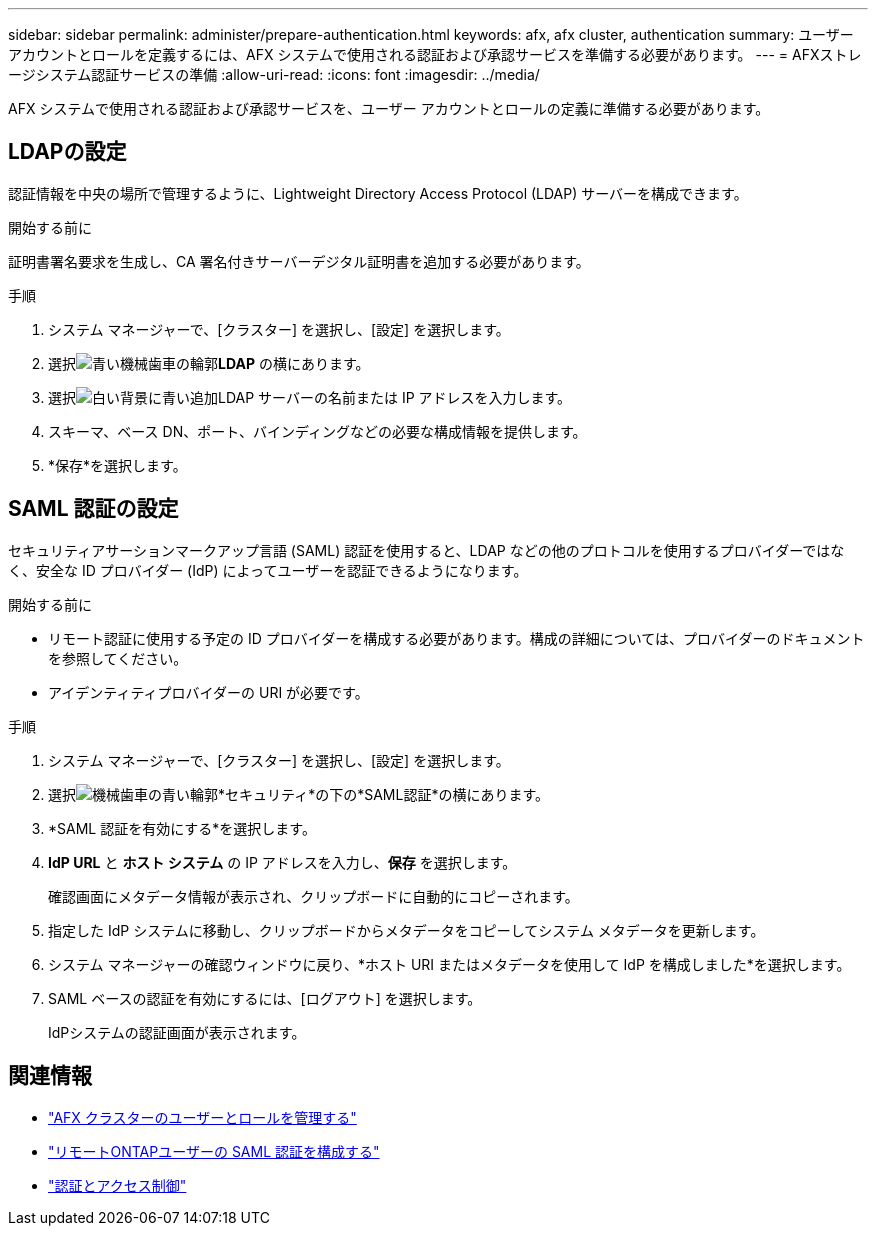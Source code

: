 ---
sidebar: sidebar 
permalink: administer/prepare-authentication.html 
keywords: afx, afx cluster, authentication 
summary: ユーザー アカウントとロールを定義するには、AFX システムで使用される認証および承認サービスを準備する必要があります。 
---
= AFXストレージシステム認証サービスの準備
:allow-uri-read: 
:icons: font
:imagesdir: ../media/


[role="lead"]
AFX システムで使用される認証および承認サービスを、ユーザー アカウントとロールの定義に準備する必要があります。



== LDAPの設定

認証情報を中央の場所で管理するように、Lightweight Directory Access Protocol (LDAP) サーバーを構成できます。

.開始する前に
証明書署名要求を生成し、CA 署名付きサーバーデジタル証明書を追加する必要があります。

.手順
. システム マネージャーで、[クラスター] を選択し、[設定] を選択します。
. 選択image:icon_gear_white_bg.png["青い機械歯車の輪郭"]*LDAP* の横にあります。
. 選択image:icon_add.gif["白い背景に青い追加"]LDAP サーバーの名前または IP アドレスを入力します。
. スキーマ、ベース DN、ポート、バインディングなどの必要な構成情報を提供します。
. *保存*を選択します。




== SAML 認証の設定

セキュリティアサーションマークアップ言語 (SAML) 認証を使用すると、LDAP などの他のプロトコルを使用するプロバイダーではなく、安全な ID プロバイダー (IdP) によってユーザーを認証できるようになります。

.開始する前に
* リモート認証に使用する予定の ID プロバイダーを構成する必要があります。構成の詳細については、プロバイダーのドキュメントを参照してください。
* アイデンティティプロバイダーの URI が必要です。


.手順
. システム マネージャーで、[クラスター] を選択し、[設定] を選択します。
. 選択image:icon_gear_white_bg.png["機械歯車の青い輪郭"]*セキュリティ*の下の*SAML認証*の横にあります。
. *SAML 認証を有効にする*を選択します。
. *IdP URL* と *ホスト システム* の IP アドレスを入力し、*保存* を選択します。
+
確認画面にメタデータ情報が表示され、クリップボードに自動的にコピーされます。

. 指定した IdP システムに移動し、クリップボードからメタデータをコピーしてシステム メタデータを更新します。
. システム マネージャーの確認ウィンドウに戻り、*ホスト URI またはメタデータを使用して IdP を構成しました*を選択します。
. SAML ベースの認証を有効にするには、[ログアウト] を選択します。
+
IdPシステムの認証画面が表示されます。





== 関連情報

* link:../administer/manage-users-roles.html["AFX クラスターのユーザーとロールを管理する"]
* https://docs.netapp.com/us-en/ontap/system-admin/configure-saml-authentication-task.html["リモートONTAPユーザーの SAML 認証を構成する"^]
* https://docs.netapp.com/us-en/ontap/authentication-access-control/index.html["認証とアクセス制御"^]


